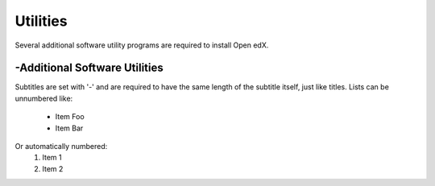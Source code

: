 Utilities
===============
Several additional software utility programs are required to install Open edX.

-Additional Software Utilities
----------------
Subtitles are set with '-' and are required to have the same length
of the subtitle itself, just like titles.
Lists can be unnumbered like:
 * Item Foo
 * Item Bar
Or automatically numbered:
 #. Item 1
 #. Item 2
 
